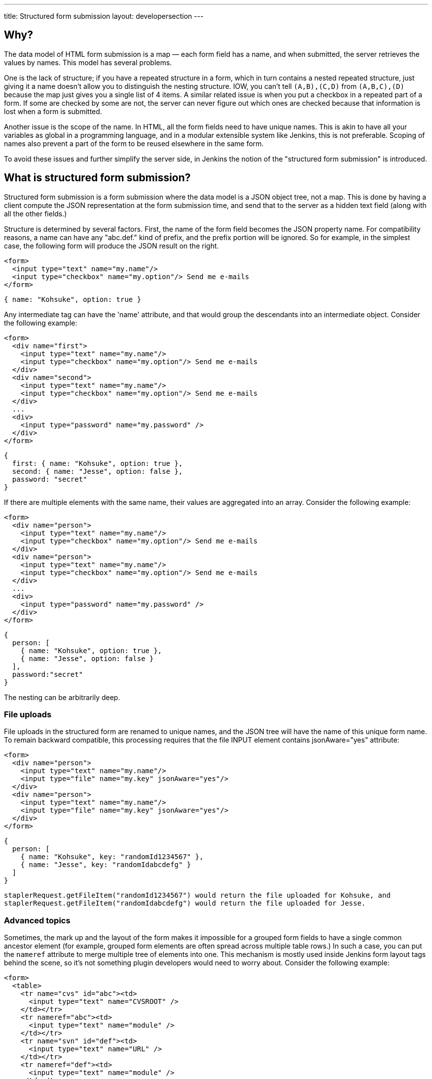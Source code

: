 ---
title: Structured form submission
layout: developersection
---

== Why?
The data model of HTML form submission is a map — each form field has a name, and when submitted, the server retrieves the values by names. This model has several problems.

One is the lack of structure; if you have a repeated structure in a form, which in turn contains a nested repeated structure, just giving it a name doesn't allow you to distinguish the nesting structure.
IOW, you can't tell `(A,B),(C,D)` from `(A,B,C),(D)` because the map just gives you a single list of 4 items.
A similar related issue is when you put a checkbox in a repeated part of a form.
If some are checked by some are not, the server can never figure out which ones are checked because that information is lost when a form is submitted.

Another issue is the scope of the name. In HTML, all the form fields need to have unique names. This is akin to have all your variables as global in a programming language, and in a modular extensible system like Jenkins, this is not preferable. Scoping of names also prevent a part of the form to be reused elsewhere in the same form.

To avoid these issues and further simplify the server side, in Jenkins the notion of the "structured form submission" is introduced.

== What is structured form submission?
Structured form submission is a form submission where the data model is a JSON object tree, not a map. This is done by having a client compute the JSON representation at the form submission time, and send that to the server as a hidden text field (along with all the other fields.)

Structure is determined by several factors. First, the name of the form field becomes the JSON property name. For compatibility reasons, a name can have any "abc.def." kind of prefix, and the prefix portion will be ignored. So for example, in the simplest case, the following form will produce the JSON result on the right.

[source, html]
----
<form>
  <input type="text" name="my.name"/>
  <input type="checkbox" name="my.option"/> Send me e-mails
</form>
----
[source, javascript]
----
{ name: "Kohsuke", option: true }
----

Any intermediate tag can have the 'name' attribute, and that would group the descendants into an intermediate object. Consider the following example:

[source, html]
----
<form>
  <div name="first">
    <input type="text" name="my.name"/>
    <input type="checkbox" name="my.option"/> Send me e-mails
  </div>
  <div name="second">
    <input type="text" name="my.name"/>
    <input type="checkbox" name="my.option"/> Send me e-mails
  </div>
  ...
  <div>
    <input type="password" name="my.password" />
  </div>
</form>
----
[source, javascript]
----
{
  first: { name: "Kohsuke", option: true },
  second: { name: "Jesse", option: false },
  password: "secret"
}
----
If there are multiple elements with the same name, their values are aggregated into an array. Consider the following example:

[source, html]
----
<form>
  <div name="person">
    <input type="text" name="my.name"/>
    <input type="checkbox" name="my.option"/> Send me e-mails
  </div>
  <div name="person">
    <input type="text" name="my.name"/>
    <input type="checkbox" name="my.option"/> Send me e-mails
  </div>
  ...
  <div>
    <input type="password" name="my.password" />
  </div>
</form>
----

[source, javascript]
----
{
  person: [
    { name: "Kohsuke", option: true },
    { name: "Jesse", option: false }
  ],
  password:"secret"
}
----

The nesting can be arbitrarily deep.

=== File uploads

File uploads in the structured form are renamed to unique names, and the JSON tree will have the name of this unique form name. To remain backward compatible, this processing requires that the file INPUT element contains jsonAware="yes" attribute:

[source, html]
----
<form>
  <div name="person">
    <input type="text" name="my.name"/>
    <input type="file" name="my.key" jsonAware="yes"/>
  </div>
  <div name="person">
    <input type="text" name="my.name"/>
    <input type="file" name="my.key" jsonAware="yes"/>
  </div>
</form>
----
[source, javascript]
----
{
  person: [
    { name: "Kohsuke", key: "randomId1234567" },
    { name: "Jesse", key: "randomIdabcdefg" }
  ]
}
----

[source, java]
----
staplerRequest.getFileItem("randomId1234567") would return the file uploaded for Kohsuke, and
staplerRequest.getFileItem("randomIdabcdefg") would return the file uploaded for Jesse.
----

=== Advanced topics
Sometimes, the mark up and the layout of the form makes it impossible for a grouped form fields to have a single common ancestor element (for example, grouped form elements are often spread across multiple table rows.) In such a case, you can put the `nameref` attribute to merge multiple tree of elements into one. This mechanism is mostly used inside Jenkins form layout tags behind the scene, so it's not something plugin developers would need to worry about.
Consider the following example:

[source, html]
----
<form>
  <table>
    <tr name="cvs" id="abc"><td>
      <input type="text" name="CVSROOT" />
    </td></tr>
    <tr nameref="abc"><td>
      <input type="text" name="module" />
    </td></tr>
    <tr name="svn" id="def"><td>
      <input type="text" name="URL" />
    </td></tr>
    <tr nameref="def"><td>
      <input type="text" name="module" />
    </td></tr>
  </table>
</form>
----

[source, javascript]
----
{
  cvs: { CVSROOT:"...", module:"..." },
  svn: { URL:"...", module:"..." }
}
----

If the `nameref` attribute points to a check box or a radio button INPUT element, the subordinate structure is only submitted when the INPUT element is selected/checked. This is convenient when such an INPUT element is used to control the visibility of nested form parts.

== Writing server code
You can access the entire JSON tree by calling `StructuredForm.get(request)`, but such code is generally only necessary when you are in charge of the entire form submission. `Descriptor.configure()` and `Descriptor.newInstance()` take JSONObject, which corresponds to the form fragment that you contributed via `config.jelly`/`global.jelly`.

See some of the Descriptor implementations in Jenkins core as an example.

=== Databinding
StaplerRequest provides several data-binding methods from JSONObject, which greatly simplifies the object instantiaion from form data. See the javadoc of the `StaplerRequest.bindJSONXXX` methods for details.

Normally you don't need to implement anything on the server side if you are using the link:/doc/developer/plugin-development/pipeline-integration/#constructor-vs-setters[standard data binding conventions].

You may override the configure method of your `GlobalConfiguration` to bind all the fields at once and save it.

[source, java]
----
@Override
public boolean configure(StaplerRequest req, JSONObject json) {
    req.bindJSON(this, json);
    save();
    return true;
}
----

Alternatively you can call the save method in each setter that you have:

[source, java]
----
@DataBoundSetter
public void setCredentialID(String credentialID) {
    this.credentialID = credentialID;
    save();
}
----
